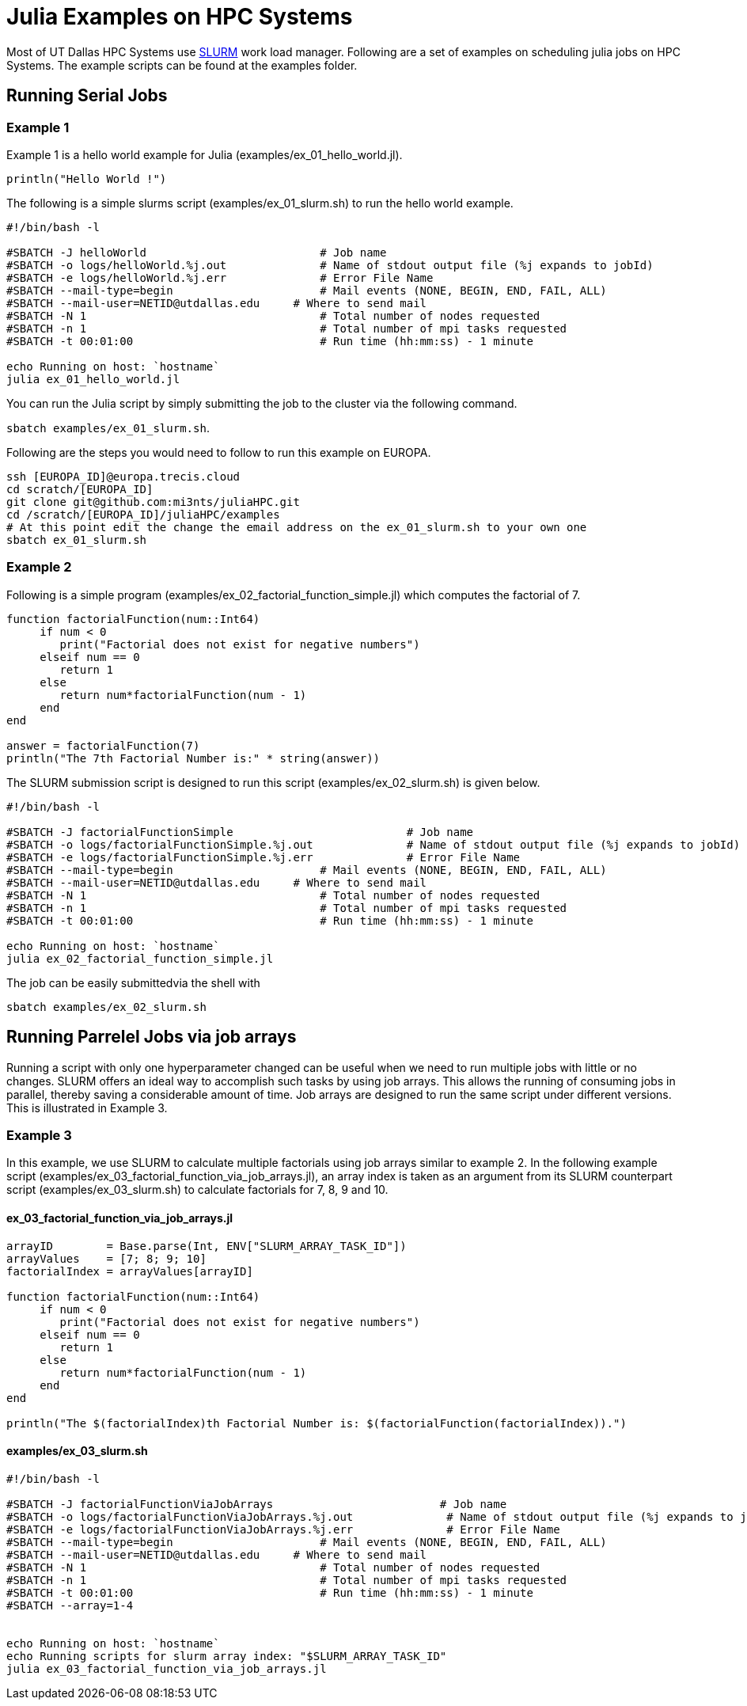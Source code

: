 # Julia Examples on HPC Systems

Most of UT Dallas HPC Systems use https://slurm.schedmd.com/documentation.html[SLURM] work load manager. Following are a set of examples on scheduling julia jobs on HPC Systems. The example scripts can be found at the examples folder. 


## Running Serial Jobs 

### Example 1 

Example 1 is a hello world example for Julia (examples/ex_01_hello_world.jl). 

`println("Hello World !")`

The following is a simple slurms script (examples/ex_01_slurm.sh) to run the hello world example. 

```
#!/bin/bash -l

#SBATCH -J helloWorld                          # Job name
#SBATCH -o logs/helloWorld.%j.out              # Name of stdout output file (%j expands to jobId)
#SBATCH -e logs/helloWorld.%j.err              # Error File Name 
#SBATCH --mail-type=begin                      # Mail events (NONE, BEGIN, END, FAIL, ALL)
#SBATCH --mail-user=NETID@utdallas.edu     # Where to send mail	
#SBATCH -N 1                                   # Total number of nodes requested
#SBATCH -n 1                                   # Total number of mpi tasks requested
#SBATCH -t 00:01:00                            # Run time (hh:mm:ss) - 1 minute

echo Running on host: `hostname`
julia ex_01_hello_world.jl
```

You can run the Julia script by simply submitting the job to the cluster via the following command. 

`sbatch examples/ex_01_slurm.sh`. 


Following are the steps you would need to follow to run this example on EUROPA. 
```
ssh [EUROPA_ID]@europa.trecis.cloud
cd scratch/[EUROPA_ID]
git clone git@github.com:mi3nts/juliaHPC.git
cd /scratch/[EUROPA_ID]/juliaHPC/examples
# At this point edit the change the email address on the ex_01_slurm.sh to your own one
sbatch ex_01_slurm.sh
```

### Example 2 
Following is a simple program (examples/ex_02_factorial_function_simple.jl) which computes the factorial of 7.

```
function factorialFunction(num::Int64)
     if num < 0
        print("Factorial does not exist for negative numbers")
     elseif num == 0
        return 1
     else
        return num*factorialFunction(num - 1)    
     end
end

answer = factorialFunction(7)
println("The 7th Factorial Number is:" * string(answer))
```
The SLURM submission script is designed to run this script (examples/ex_02_slurm.sh) is given below. 

```
#!/bin/bash -l

#SBATCH -J factorialFunctionSimple                          # Job name
#SBATCH -o logs/factorialFunctionSimple.%j.out              # Name of stdout output file (%j expands to jobId)
#SBATCH -e logs/factorialFunctionSimple.%j.err              # Error File Name 
#SBATCH --mail-type=begin                      # Mail events (NONE, BEGIN, END, FAIL, ALL)
#SBATCH --mail-user=NETID@utdallas.edu     # Where to send mail	
#SBATCH -N 1                                   # Total number of nodes requested
#SBATCH -n 1                                   # Total number of mpi tasks requested
#SBATCH -t 00:01:00                            # Run time (hh:mm:ss) - 1 minute

echo Running on host: `hostname`
julia ex_02_factorial_function_simple.jl
```
The job can be easily submittedvia the shell with 

`sbatch examples/ex_02_slurm.sh`

## Running Parrelel Jobs via job arrays

Running a script with only one hyperparameter changed can be useful when we need to run multiple jobs with little or no changes. SLURM offers an ideal way to accomplish such tasks by using job arrays. This allows the running of consuming jobs in parallel, thereby saving a considerable amount of time. Job arrays are designed to run the same script under different versions. This is illustrated in Example 3.


### Example 3 
In this example, we use SLURM to calculate multiple factorials using job arrays similar to example 2. In the following example script (examples/ex_03_factorial_function_via_job_arrays.jl), an array index is taken as an argument from its SLURM counterpart script (examples/ex_03_slurm.sh) to calculate factorials for 7, 8, 9 and 10.

#### ex_03_factorial_function_via_job_arrays.jl

```
arrayID        = Base.parse(Int, ENV["SLURM_ARRAY_TASK_ID"])
arrayValues    = [7; 8; 9; 10]
factorialIndex = arrayValues[arrayID]

function factorialFunction(num::Int64)
     if num < 0
        print("Factorial does not exist for negative numbers")
     elseif num == 0
        return 1
     else
        return num*factorialFunction(num - 1)    
     end
end

println("The $(factorialIndex)th Factorial Number is: $(factorialFunction(factorialIndex)).")
```

#### examples/ex_03_slurm.sh
```
#!/bin/bash -l

#SBATCH -J factorialFunctionViaJobArrays                         # Job name
#SBATCH -o logs/factorialFunctionViaJobArrays.%j.out              # Name of stdout output file (%j expands to jobId)
#SBATCH -e logs/factorialFunctionViaJobArrays.%j.err              # Error File Name 
#SBATCH --mail-type=begin                      # Mail events (NONE, BEGIN, END, FAIL, ALL)
#SBATCH --mail-user=NETID@utdallas.edu     # Where to send mail	
#SBATCH -N 1                                   # Total number of nodes requested
#SBATCH -n 1                                   # Total number of mpi tasks requested
#SBATCH -t 00:01:00                            # Run time (hh:mm:ss) - 1 minute
#SBATCH --array=1-4


echo Running on host: `hostname`
echo Running scripts for slurm array index: "$SLURM_ARRAY_TASK_ID"
julia ex_03_factorial_function_via_job_arrays.jl
```


